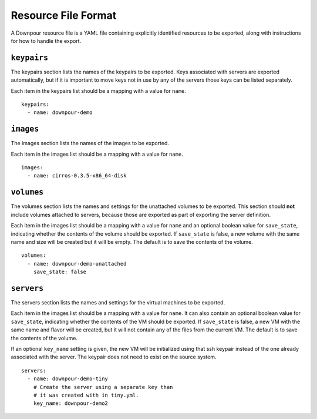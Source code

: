 ======================
 Resource File Format
======================

A Downpour resource file is a YAML file containing explicitly
identified resources to be exported, along with instructions for how
to handle the export.

``keypairs``
============

The keypairs section lists the names of the keypairs to be
exported. Keys associated with servers are exported automatically, but
if it is important to move keys not in use by any of the servers those
keys can be listed separately.

Each item in the keypairs list should be a mapping with a value for
``name``.

::

  keypairs:
    - name: downpour-demo

``images``
==========

The images section lists the names of the images to be exported.

Each item in the images list should be a mapping with a value for
``name``.

::

  images:
    - name: cirros-0.3.5-x86_64-disk

``volumes``
===========

The volumes section lists the names and settings for the unattached
volumes to be exported. This section should **not** include volumes
attached to servers, because those are exported as part of exporting
the server definition.

Each item in the images list should be a mapping with a value for
``name`` and an optional boolean value for ``save_state``, indicating
whether the contents of the volume should be exported. If
``save_state`` is false, a new volume with the same name and size will
be created but it will be empty. The default is to save the contents
of the volume.

::

  volumes:
    - name: downpour-demo-unattached
      save_state: false

``servers``
===========

The servers section lists the names and settings for the virtual
machines to be exported.

Each item in the images list should be a mapping with a value for
``name``. It can also contain an optional boolean value for
``save_state``, indicating whether the contents of the VM should be
exported. If ``save_state`` is false, a new VM with the same name and
flavor will be created, but it will not contain any of the files from
the current VM. The default is to save the contents of the volume.

If an optional ``key_name`` setting is given, the new VM will be
initialized using that ssh keypair instead of the one already
associated with the server. The keypair does not need to exist on the
source system.

::

   servers:
     - name: downpour-demo-tiny
       # Create the server using a separate key than
       # it was created with in tiny.yml.
       key_name: downpour-demo2
